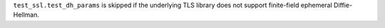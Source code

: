``test_ssl.test_dh_params`` is skipped if the underlying TLS library does not support finite-field ephemeral Diffie-Hellman.
